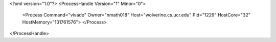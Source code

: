 <?xml version="1.0"?>
<ProcessHandle Version="1" Minor="0">
    <Process Command="vivado" Owner="nmath018" Host="wolverine.cs.ucr.edu" Pid="1229" HostCore="32" HostMemory="131761576">
    </Process>
</ProcessHandle>
